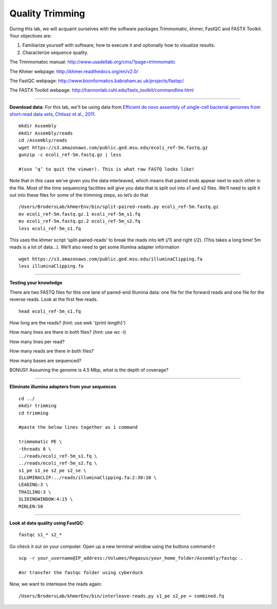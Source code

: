 ================================================ 
Quality Trimming
================================================

During this lab, we will acquaint ourselves with the software packages
Trimmomatic, khmer, FastQC and FASTX Toolkit. Your objectives are:

1. Familiarize yourself with software, how to execute it and optionally how to
   visualize results.
2. Characterize sequence quality.

The Trimmomatoc manual: http://www.usadellab.org/cms/?page=trimmomatic

The Khmer webpage: http://khmer.readthedocs.org/en/v2.0/

The FastQC webpage: http://www.bioinformatics.babraham.ac.uk/projects/fastqc/

The FASTX Toolkit webpage: http://hannonlab.cshl.edu/fastx_toolkit/commandline.html

--------------

**Download data**: For this lab, we'll be using data from `Efficient de novo assembly of single-cell
bacterial genomes from short-read data sets, Chitsaz et al., 2011
<http://www.ncbi.nlm.nih.gov/pubmed/21926975>`__.

::

   mkdir Assembly
   mkdir Assembly/reads 
   cd /Assembly/reads
   wget https://s3.amazonaws.com/public.ged.msu.edu/ecoli_ref-5m.fastq.gz
   gunzip -c ecoli_ref-5m.fastq.gz | less
   
   #(use ‘q’ to quit the viewer). This is what raw FASTQ looks like!

Note that in this case we’ve given you the data interleaved, which means that paired ends appear next to each other in the file. Most of the time sequencing facilities will give you data that is split out into s1 and s2 files. We’ll need to split it out into these files for some of the trimming steps, so let’s do that 

::  
   
   /Users/BrodersLab/khmerEnv/bin/split-paired-reads.py ecoli_ref-5m.fastq.gz
   mv ecoli_ref-5m.fastq.gz.1 ecoli_ref-5m_s1.fq
   mv ecoli_ref-5m.fastq.gz.2 ecoli_ref-5m_s2.fq
   less ecoli_ref-5m_s1.fq

This uses the khmer script ‘split-paired-reads’ to break the reads into left (/1) and right (/2). (This takes a long time! 5m reads is a lot of data...). We’ll also need to get some Illumina adapter information

::

   wget https://s3.amazonaws.com/public.ged.msu.edu/illuminaClipping.fa
   less illuminaClipping.fa
	
--------------

**Testing your knowledge**

There are two FASTQ files for this one lane of paired-end Illumina data: one file for the forward reads and one file for the reverse reads. Look at the first few reads.

::

   head ecoli_ref-5m_s1.fq 
   
   
How long are the reads? (hint: use awk '{print length}')


How many lines are there in both files? (hint: use wc -l)

   
How many lines per read?


How many reads are there in both files?


How many bases are sequenced?


BONUS!! Assuming the genome is 4.5 Mbp, what is the depth of coverage?

--------------

**Eliminate illumina adapters from your sequences**

::
	
   cd ../
   mkdir trimming
   cd trimming

   #paste the below lines together as 1 command

   trimmomatic PE \
   -threads 8 \
   ../reads/ecoli_ref-5m_s1.fq \
   ../reads/ecoli_ref-5m_s2.fq \
   s1_pe s1_se s2_pe s2_se \
   ILLUMINACLIP:../reads/illuminaClipping.fa:2:30:10 \
   LEADING:3 \
   TRAILING:3 \
   SLIDINGWINDOW:4:15 \
   MINLEN:50 
--------------

**Look at data quality using FastQC**:

::

   fastqc s1_* s2_* 

Go check it out on your computer. Open up a new terminal window using the buttons command-t

::

   scp -r your_username@IP_address:/Volumes/Pegasus/your_home_folder/Assembly/fastqc .
   
   #or transfer the fastqc folder using cyberduck


Now, we want to interleave the reads again:

::

   /Users/BrodersLab/khmerEnv/bin/interleave-reads.py s1_pe s2_pe > combined.fq 
    
	
